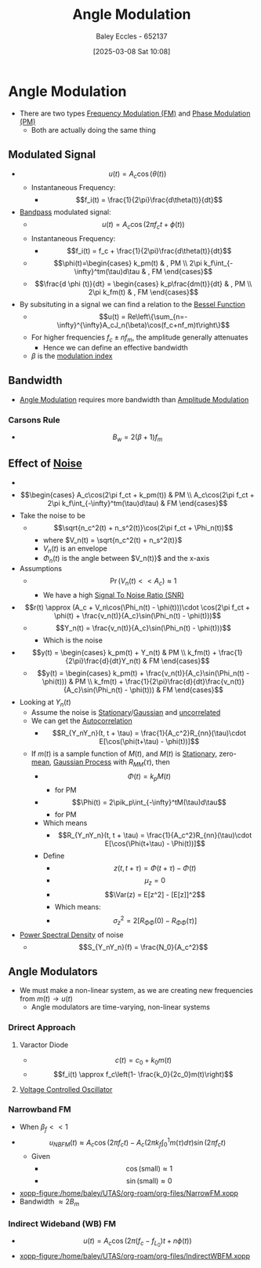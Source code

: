 :PROPERTIES:
:ID:       193ec810-72b5-4a36-be12-8feee43e711a
:END:
#+title: Angle Modulation
#+date: [2025-03-08 Sat 10:08]
#+AUTHOR: Baley Eccles - 652137
#+STARTUP: latexpreview

* Angle Modulation
 - There are two types [[id:c58a6aa3-c218-4d30-aa97-e7b227e2175f][Frequency Modulation (FM)]] and [[id:c4ede74e-3112-4ed9-88ff-399472f8d73f][Phase Modulation (PM)]]
   - Both are actually doing the same thing

** Modulated Signal
 - \[u(t) = A_c\cos(\theta(t))\]
   - Instantaneous Frequency:
     - \[f_i(t) = \frac{1}{2\pi}\frac{d\theta(t)}{dt}\]
 - [[id:43a759ee-3cad-411c-a23f-4db60e9342e1][Bandpass]] modulated signal:
   - \[u(t)=A_c\cos(2\pi f_ct + \phi(t))\]
   - Instantaneous Frequency:
     - \[f_i(t) = f_c + \frac{1}{2\pi}\frac{d\theta(t)}{dt}\]
   - \[\phi(t)=\begin{cases}   k_pm(t) & , PM \\
     2\pi k_f\int_{-\infty}^tm(\tau)d\tau & , FM   \end{cases}\]
   - \[\frac{d \phi (t)}{dt} = \begin{cases} k_p\frac{dm(t)}{dt} & , PM \\ 2\pi k_fm(t) & , FM   \end{cases}\]
 - By subsituting in a signal we can find a relation to the [[id:6aa137e2-5360-440a-adc0-ed6a8e29c957][Bessel Function]]
   - \[u(t) = Re\left\{\sum_{n=-\infty}^{\infty}A_cJ_n(\beta)\cos(f_c+nf_m)t\right\}\]
   - For higher frequencies $f_c\pm nf_m$, the amplitude generally attenuates
     - Hence we can define an effective bandwidth
   - $\beta$ is the [[id:93cc7a76-b114-4b58-8116-200294578267][modulation index]]

** Bandwidth
 - [[id:193ec810-72b5-4a36-be12-8feee43e711a][Angle Modulation]] requires more bandwidth than [[id:c9b76a54-da68-4891-9ed1-3d64a182d026][Amplitude Modulation]]
*** Carsons Rule
 - \[B_w = 2(\beta + 1) f_m\]
** Effect of [[id:cfec5fb5-467e-4a16-a78c-32ebbdd4fb9a][Noise]]
 - [[file:Screenshot 2025-03-22 at 15-32-10 Recordings for Week 4 - ENG308 ENG743 Communication Systems 1 and Communication Systems.png]]
 - \[\begin{cases}
   A_c\cos(2\pi f_ct + k_pm(t)) & PM \\
   A_c\cos(2\pi f_ct + 2\pi k_f\int_{-\infty}^tm(\tau)d\tau) & FM 
   \end{cases}\]
 - Take the noise to be
   - \[\sqrt{n_c^2(t) + n_s^2(t)}\cos(2\pi f_ct + \Phi_n(t))\]
     - where $V_n(t) = \sqrt{n_c^2(t) + n_s^2(t)}$
     - $V_n(t)$ is an envelope
     - $\Phi_n(t)$ is the angle between $V_n(t)}$ and the x-axis
 - Assumptions
   - \[\Pr(V_n(t) << A_c) \approx 1\]
     - We have a high [[id:13d613eb-9630-41af-ab3f-c15eabc686f5][Signal To Noise Ratio (SNR)]]
 - \[r(t) \approx (A_c + V_n\cos(\Phi_n(t) - \phi(t)))\cdot \cos(2\pi f_ct + \phi(t) + \frac{v_n(t)}{A_c}\sin(\Phi_n(t) - \phi(t)))\]
   - \[Y_n(t) = \frac{v_n(t)}{A_c}\sin(\Phi_n(t) - \phi(t)))\]
     - Which is the noise
 - \[y(t) = \begin{cases}
   k_pm(t) + Y_n(t) & PM \\
   k_fm(t) + \frac{1}{2\pi}\frac{d}{dt}Y_n(t) & FM
   \end{cases}\]
   - \[y(t) = \begin{cases}
     k_pm(t) + \frac{v_n(t)}{A_c}\sin(\Phi_n(t) - \phi(t))) & PM \\
     k_fm(t) + \frac{1}{2\pi}\frac{d}{dt}\frac{v_n(t)}{A_c}\sin(\Phi_n(t) - \phi(t))) & FM
     \end{cases}\]
 - Looking at $Y_n(t)$
   - Assume the noise is [[id:fc7d67e1-d69e-4079-b78e-3223e9d62787][Stationary]]/[[id:36d505ca-5581-478e-9c72-acaa883d4404][Gaussian]] and [[id:6a8b586e-af9e-4711-a7a4-c98e24e6a0e5][uncorrelated]]
   - We can get the [[id:2e3961b9-fea7-451f-af2b-02cbd9559c8e][Autocorrelation]]
     - \[R_{Y_nY_n}(t, t + \tau) = \frac{1}{A_c^2}R_{nn}(\tau)\cdot E[\cos(\phi(t+\tau) - \phi(t))]\]
   - If $m(t)$ is a sample function of $M(t)$, and $M(t)$ is [[id:fc7d67e1-d69e-4079-b78e-3223e9d62787][Stationary]], zero-[[id:89ee50f1-67c5-4a9a-a5ec-0fa9cbb2dfcb][mean]], [[id:36d505ca-5581-478e-9c72-acaa883d4404][Gaussian Process]] with $R_{MM}(\tau)$, then
     - \[\Phi(t) = k_pM(t)\]
       - for PM
     - \[\Phi(t) = 2\pik_p\int_{-\infty}^tM(\tau)d\tau\]
       - for PM
     - Which means
       - \[R_{Y_nY_n}(t, t + \tau) = \frac{1}{A_c^2}R_{nn}(\tau)\cdot E[\cos(\Phi(t+\tau) - \Phi(t))]\]
     - Define
       - \[z(t, t + \tau) = \Phi(t + \tau) - \Phi(t)\]
       - \[\mu_z=0\]
       - \[\Var(z) = E[z^2] - [E[z]]^2\]
       - Which means:
       - \[\sigma_z^2 = 2[R_{\Phi\Phi}(0) - R_{\Phi\Phi}(\tau)]\]
 - [[id:def80455-6762-45b0-a916-3d9daa457cb8][Power Spectral Density]] of noise
   - \[S_{Y_nY_n}(f) = \frac{N_0}{A_c^2}\]

** Angle Modulators
 - We must make a non-linear system, as we are creating new frequencies from $m(t) \rightarrow u(t)$
   - Angle modulators are time-varying, non-linear systems

*** Drirect Approach
**** Varactor Diode
 - \[c(t) = c_0+k_0m(t)\]
 - \[f_i(t) \approx f_c\left(1- \frac{k_0}{2c_0}m(t)\right)\]

**** [[id:cf8ee8da-8806-448c-b5b7-d713a9adfe65][Voltage Controlled Oscillator]]

*** Narrowband FM
 - When $\beta_f<<1$
 - \[u_{NBFM}(t) \approx A_c\cos(2\pi f_ct)-A_c(2\pi k_f\int_0^1m(\tau)d\tau)\sin(2\pi f_ct)\]
   - Given
     - \[\cos(\textrm{small}) \approx 1\]
     - \[\sin(\textrm{small}) \approx 0\]
 - [[xopp-figure:/home/baley/UTAS/org-roam/org-files/NarrowFM.xopp]]
 - Bandwidth $\approx 2B_m$
*** Indirect Wideband (WB) FM
 - \[u(t) = A_c\cos(2\pi(f_c-f_{L_0})t+n\phi(t))\]
 - [[xopp-figure:/home/baley/UTAS/org-roam/org-files/IndirectWBFM.xopp]]

